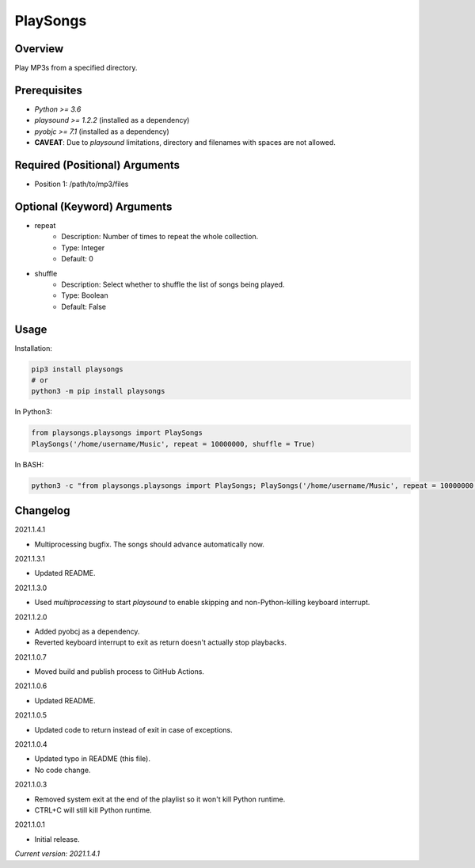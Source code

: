 ==============
**PlaySongs**
==============

Overview
--------

Play MP3s from a specified directory.

Prerequisites
-------------

- *Python >= 3.6*
- *playsound >= 1.2.2* (installed as a dependency)
- *pyobjc >= 7.1* (installed as a dependency)
- **CAVEAT**: Due to *playsound* limitations, directory and filenames with spaces are not allowed.

Required (Positional) Arguments
-------------------------------

- Position 1: /path/to/mp3/files

Optional (Keyword) Arguments
----------------------------

- repeat
    - Description: Number of times to repeat the whole collection.
    - Type: Integer
    - Default: 0
- shuffle
    - Description: Select whether to shuffle the list of songs being played.
    - Type: Boolean
    - Default: False

Usage
-----

Installation:

.. code-block:: BASH

   pip3 install playsongs
   # or
   python3 -m pip install playsongs

In Python3:

.. code-block:: BASH

   from playsongs.playsongs import PlaySongs
   PlaySongs('/home/username/Music', repeat = 10000000, shuffle = True)

In BASH:

.. code-block:: BASH

   python3 -c "from playsongs.playsongs import PlaySongs; PlaySongs('/home/username/Music', repeat = 10000000, shuffle = True)"

Changelog
---------

2021.1.4.1

- Multiprocessing bugfix. The songs should advance automatically now.

2021.1.3.1

- Updated README.

2021.1.3.0

- Used *multiprocessing* to start *playsound* to enable skipping and non-Python-killing keyboard interrupt.

2021.1.2.0

- Added pyobcj as a dependency.
- Reverted keyboard interrupt to exit as return doesn't actually stop playbacks.

2021.1.0.7

- Moved build and publish process to GitHub Actions.

2021.1.0.6

- Updated README.

2021.1.0.5

- Updated code to return instead of exit in case of exceptions.

2021.1.0.4

- Updated typo in README (this file).
- No code change.

2021.1.0.3

- Removed system exit at the end of the playlist so it won't kill Python runtime.
- CTRL+C will still kill Python runtime.

2021.1.0.1

- Initial release.

*Current version: 2021.1.4.1*
